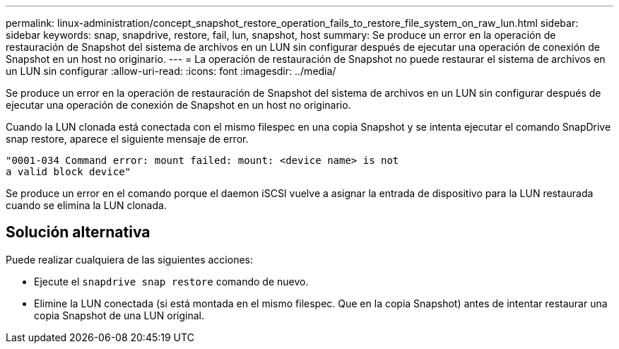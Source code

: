 ---
permalink: linux-administration/concept_snapshot_restore_operation_fails_to_restore_file_system_on_raw_lun.html 
sidebar: sidebar 
keywords: snap, snapdrive, restore, fail, lun, snapshot, host 
summary: Se produce un error en la operación de restauración de Snapshot del sistema de archivos en un LUN sin configurar después de ejecutar una operación de conexión de Snapshot en un host no originario. 
---
= La operación de restauración de Snapshot no puede restaurar el sistema de archivos en un LUN sin configurar
:allow-uri-read: 
:icons: font
:imagesdir: ../media/


[role="lead"]
Se produce un error en la operación de restauración de Snapshot del sistema de archivos en un LUN sin configurar después de ejecutar una operación de conexión de Snapshot en un host no originario.

Cuando la LUN clonada está conectada con el mismo filespec en una copia Snapshot y se intenta ejecutar el comando SnapDrive snap restore, aparece el siguiente mensaje de error.

[listing]
----
"0001-034 Command error: mount failed: mount: <device name> is not
a valid block device"
----
Se produce un error en el comando porque el daemon iSCSI vuelve a asignar la entrada de dispositivo para la LUN restaurada cuando se elimina la LUN clonada.



== Solución alternativa

Puede realizar cualquiera de las siguientes acciones:

* Ejecute el `snapdrive snap restore` comando de nuevo.
* Elimine la LUN conectada (si está montada en el mismo filespec. Que en la copia Snapshot) antes de intentar restaurar una copia Snapshot de una LUN original.

